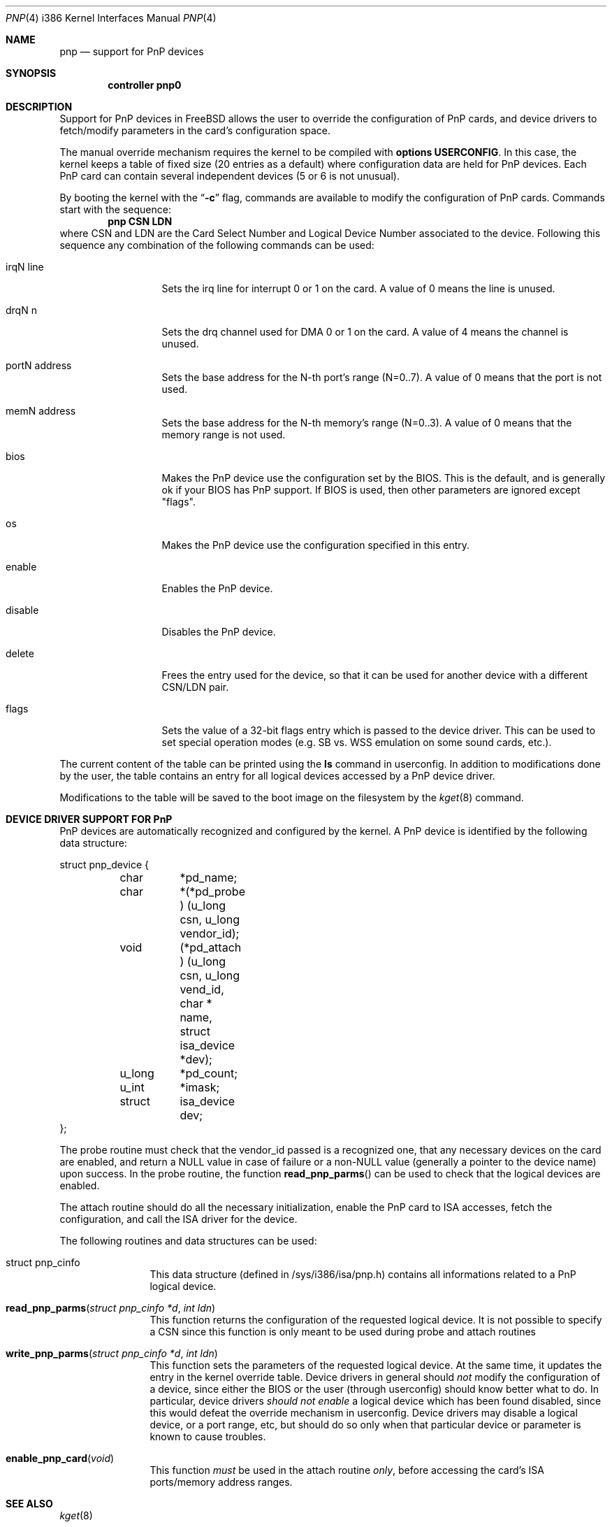 .\" pnp(4) - manual page for PnP device support
.\"
.\"
.\" Copyright (c) 1997 Luigi Rizzo
.\"
.\" Redistribution and use in source and binary forms, with or without
.\" modification, are permitted provided that the following conditions
.\" are met:
.\" 1. Redistributions of source code must retain the above copyright
.\"    notice, this list of conditions and the following disclaimer.
.\" 2. Redistributions in binary form must reproduce the above copyright
.\"    notice, this list of conditions and the following disclaimer in the
.\"    documentation and/or other materials provided with the distribution.
.\" 3. All advertising materials mentioning features or use of this software
.\"    must display the following acknowledgements:
.\"	This product includes software developed by Luigi Rizzo.
.\" 4. The name of the author may not be used to endorse or promote products
.\"    derived from this software without specific prior written permission.
.\"
.\" THIS SOFTWARE IS PROVIDED BY THE AUTHOR ``AS IS'' AND ANY EXPRESS OR
.\" IMPLIED WARRANTIES, INCLUDING, BUT NOT LIMITED TO, THE IMPLIED WARRANTIES
.\" OF MERCHANTABILITY AND FITNESS FOR A PARTICULAR PURPOSE ARE DISCLAIMED.
.\" IN NO EVENT SHALL THE AUTHOR BE LIABLE FOR ANY DIRECT, INDIRECT,
.\" INCIDENTAL, SPECIAL, EXEMPLARY, OR CONSEQUENTIAL DAMAGES (INCLUDING, BUT
.\" NOT LIMITED TO, PROCUREMENT OF SUBSTITUTE GOODS OR SERVICES; LOSS OF USE,
.\" DATA, OR PROFITS; OR BUSINESS INTERRUPTION) HOWEVER CAUSED AND ON ANY
.\" THEORY OF LIABILITY, WHETHER IN CONTRACT, STRICT LIABILITY, OR TORT
.\" (INCLUDING NEGLIGENCE OR OTHERWISE) ARISING IN ANY WAY OUT OF THE USE OF
.\" THIS SOFTWARE, EVEN IF ADVISED OF THE POSSIBILITY OF SUCH DAMAGE.
.\"
.\" $FreeBSD$
.\"
.Dd September 7, 1997
.Dt PNP 4 i386
.Os
.Sh NAME
.Nm pnp
.Nd support for PnP devices
.Sh SYNOPSIS
.Cd controller pnp0
.Sh DESCRIPTION
Support for PnP devices in
.Fx
allows the user to override the
configuration of PnP cards, and device drivers to fetch/modify
parameters in the card's configuration space.
.Pp
The manual override mechanism requires the kernel to be compiled with
.Cd options USERCONFIG .
In this case, the kernel keeps a table of fixed size (20 entries as a
default) where configuration data are held for PnP devices.
Each
PnP card can contain several independent devices (5 or 6 is not
unusual).
.Pp
By booting the kernel with the
.Dq Fl c
flag, commands are available to
modify the configuration of PnP cards.
Commands start with the
sequence:
.Dl pnp CSN LDN
where CSN and LDN are the Card Select Number and Logical Device Number
associated to the device.
Following this sequence any combination of
the following commands can be used:
.Bl -tag -width "mmmmmmmmmm""
.It Dv irqN line
Sets the irq line for interrupt 0 or 1 on the card.
A value of 0 means the line
is unused.
.It Dv drqN n
Sets the drq channel used for DMA 0 or 1 on the card.
A value of 4 means
the channel is unused.
.It Dv portN address
Sets the base address for the N-th port's range (N=0..7).
A value of 0 means that the port is not used.
.It Dv memN address
Sets the base address for the N-th memory's range (N=0..3).
A value of 0 means that the memory range is not used.
.It Dv bios
Makes the PnP device use the configuration set by the BIOS.
This
is the default, and is generally ok if your BIOS has PnP support.
If BIOS is used, then other parameters are ignored except "flags".
.It Dv os
Makes the PnP device use the configuration specified in this entry.
.It Dv enable
Enables the PnP device.
.It Dv disable
Disables the PnP device.
.It Dv delete
Frees the entry used for the device, so that it can be used for
another device with a different CSN/LDN pair.
.It Dv flags
Sets the value of a 32-bit flags entry which is passed to the device
driver.
This can be used to set special operation modes (e.g. SB vs. WSS
emulation on some sound cards, etc.).
.El
.Pp
The current content of the table can be printed using the
.Ic ls
command in userconfig.
In addition to modifications done by the user,
the table contains an entry for
all logical devices accessed by a PnP device driver.
.Pp
Modifications to
the table will be saved to the boot image on the filesystem by the
.Xr kget 8
command.
.Sh DEVICE DRIVER SUPPORT FOR PnP
PnP devices are automatically recognized and configured by the kernel.
A PnP device is identified by the following data structure:
.Bd -literal
struct pnp_device {
	char	*pd_name;
	char	*(*pd_probe ) (u_long csn, u_long vendor_id);
	void	(*pd_attach ) (u_long csn, u_long vend_id, char * name,
		    struct isa_device *dev);
	u_long	*pd_count;
	u_int	*imask;
	struct	isa_device dev;
};
.Ed
.Pp
The probe routine must check that the vendor_id passed is a
recognized one, that any necessary devices on the card are enabled,
and return a NULL value in case of failure or a non-NULL value
(generally a pointer to the device name) upon success.
In the probe
routine, the function
.Fn read_pnp_parms
can be used to check that the logical devices are enabled.
.Pp
The attach routine should do all the necessary initialization, enable
the PnP card to ISA accesses, fetch the configuration, and call the ISA
driver for the device.
.Pp
The following routines and data structures can be used:
.Bl -tag -width "xxxxxxxxxx"
.It Dv struct pnp_cinfo
This data structure (defined in /sys/i386/isa/pnp.h) contains all
informations related to a PnP logical device.
.It Fn read_pnp_parms "struct pnp_cinfo *d" "int ldn"
This function returns the configuration of the requested
logical device.
It is not possible to specify a CSN since this function
is only meant to be used during probe and attach routines
.It Fn write_pnp_parms "struct pnp_cinfo *d" "int ldn"
This function sets the parameters of the requested logical device.
At
the same time, it updates the entry in the kernel override table.
Device drivers in general should
.Em not
modify the configuration of a device, since either the BIOS or the user
(through userconfig) should know better what to do.
In particular,
device drivers
.Em should not enable
a logical device which has
been found disabled,
since this would defeat the override mechanism in userconfig.
Device
drivers may disable a logical device, or a port range, etc, but should
do so only when that particular device or parameter is known to cause
troubles.
.It Fn enable_pnp_card void
This function
.Em must
be used in the attach routine
.Em only ,
before accessing the card's ISA ports/memory address ranges.
.El
.Sh SEE ALSO
.Xr kget 8
.Sh BUGS
There is no support for visual configuration of PnP devices.
It would be nice to have commands in userconfig to fetch the
configuration of PnP devices.
.Sh AUTHORS
.An -nosplit
PnP support was written by
.An Luigi Rizzo ,
based on initial work done by
.An Sujal Patel .
.Sh HISTORY
The
.Nm
driver first appeared in
.Fx 2.2.5 .

